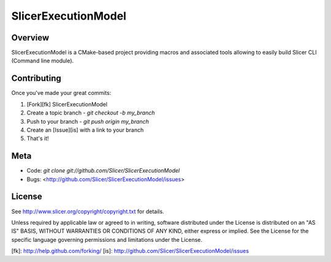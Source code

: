 SlicerExecutionModel
====================
.. image:: https://circleci.com/gh/LucasGandel/SlicerExecutionModel.svg?style=svg
    :target: https://circleci.com/gh/LucasGandel/SlicerExecutionModel
Overview
--------

SlicerExecutionModel is a CMake-based project providing macros and associated tools
allowing to easily build Slicer CLI (Command line module).

Contributing
------------

Once you've made your great commits:

1. [Fork][fk] SlicerExecutionModel
2. Create a topic branch - `git checkout -b my_branch`
3. Push to your branch - `git push origin my_branch`
4. Create an [Issue][is] with a link to your branch
5. That's it!


Meta
----

* Code: `git clone git://github.com/Slicer/SlicerExecutionModel`
* Bugs: <http://github.com/Slicer/SlicerExecutionModel/issues>

License
-------

See http://www.slicer.org/copyright/copyright.txt for details.

Unless required by applicable law or agreed to in writing, software
distributed under the License is distributed on an "AS IS" BASIS,
WITHOUT WARRANTIES OR CONDITIONS OF ANY KIND, either express or implied.
See the License for the specific language governing permissions and
limitations under the License.


[fk]: http://help.github.com/forking/
[is]: http://github.com/Slicer/SlicerExecutionModel/issues


